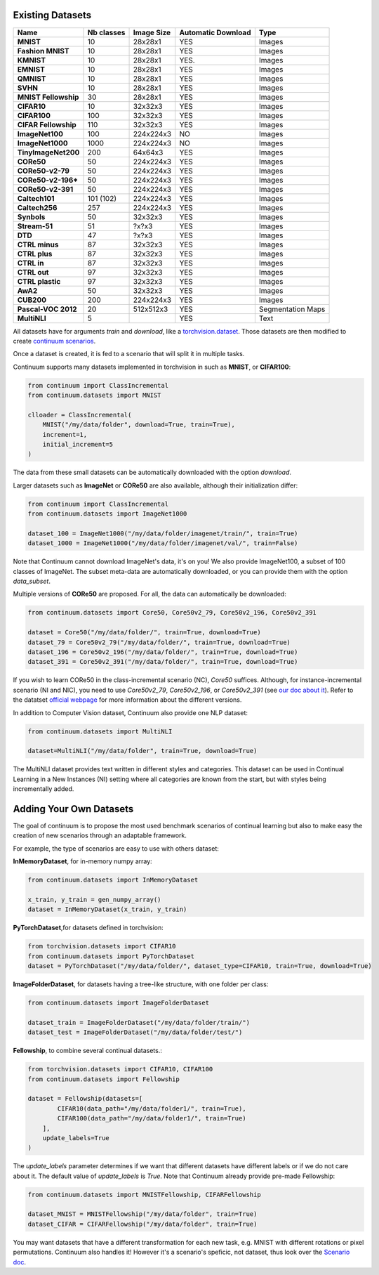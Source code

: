 Existing Datasets
-----------------

+----------------------+------------+------------+--------------------+-------------------+
|Name                  | Nb classes | Image Size | Automatic Download | Type              |
+======================+============+============+====================+===================+
| **MNIST**            | 10         | 28x28x1    | YES                | Images            |
+----------------------+------------+------------+--------------------+-------------------+
| **Fashion MNIST**    | 10         | 28x28x1    | YES                | Images            |
+----------------------+------------+------------+--------------------+-------------------+
| **KMNIST**           | 10         | 28x28x1    | YES.               | Images            |
+----------------------+------------+------------+--------------------+-------------------+
| **EMNIST**           | 10         | 28x28x1    | YES                | Images            |
+----------------------+------------+------------+--------------------+-------------------+
| **QMNIST**           | 10         | 28x28x1    | YES                | Images            |
+----------------------+------------+------------+--------------------+-------------------+
| **SVHN**             | 10         | 28x28x1    | YES                | Images            |
+----------------------+------------+------------+--------------------+-------------------+
| **MNIST Fellowship** | 30         | 28x28x1    | YES                | Images            |
+----------------------+------------+------------+--------------------+-------------------+
| **CIFAR10**          | 10         | 32x32x3    | YES                | Images            |
+----------------------+------------+------------+--------------------+-------------------+
| **CIFAR100**         | 100        | 32x32x3    | YES                | Images            |
+----------------------+------------+------------+--------------------+-------------------+
| **CIFAR Fellowship** | 110        | 32x32x3    | YES                | Images            |
+----------------------+------------+------------+--------------------+-------------------+
| **ImageNet100**      | 100        | 224x224x3  | NO                 | Images            |
+----------------------+------------+------------+--------------------+-------------------+
| **ImageNet1000**     | 1000       | 224x224x3  | NO                 | Images            |
+----------------------+------------+------------+--------------------+-------------------+
| **TinyImageNet200**  | 200        | 64x64x3    | YES                | Images            |
+----------------------+------------+------------+--------------------+-------------------+
| **CORe50**           | 50         | 224x224x3  | YES                | Images            |
+----------------------+------------+------------+--------------------+-------------------+
| **CORe50-v2-79**     | 50         | 224x224x3  | YES                | Images            |
+----------------------+------------+------------+--------------------+-------------------+
| **CORe50-v2-196***   | 50         | 224x224x3  | YES                | Images            |
+----------------------+------------+------------+--------------------+-------------------+
| **CORe50-v2-391**    | 50         | 224x224x3  | YES                | Images            |
+----------------------+------------+------------+--------------------+-------------------+
| **Caltech101**       | 101 (102)  | 224x224x3  | YES                | Images            |
+----------------------+------------+------------+--------------------+-------------------+
| **Caltech256**       | 257        | 224x224x3  | YES                | Images            |
+----------------------+------------+------------+--------------------+-------------------+
| **Synbols**          | 50         | 32x32x3    | YES                | Images            |
+----------------------+------------+------------+--------------------+-------------------+
| **Stream-51**        | 51         | ?x?x3      | YES                | Images            |
+----------------------+------------+------------+--------------------+-------------------+
| **DTD**              | 47         | ?x?x3      | YES                | Images            |
+----------------------+------------+------------+--------------------+-------------------+
| **CTRL minus**       | 87         | 32x32x3    | YES                | Images            |
+----------------------+------------+------------+--------------------+-------------------+
| **CTRL plus**        | 87         | 32x32x3    | YES                | Images            |
+----------------------+------------+------------+--------------------+-------------------+
| **CTRL in**          | 87         | 32x32x3    | YES                | Images            |
+----------------------+------------+------------+--------------------+-------------------+
| **CTRL out**         | 97         | 32x32x3    | YES                | Images            |
+----------------------+------------+------------+--------------------+-------------------+
| **CTRL plastic**     | 97         | 32x32x3    | YES                | Images            |
+----------------------+------------+------------+--------------------+-------------------+
| **AwA2**             | 50         | 32x32x3    | YES                | Images            |
+----------------------+------------+------------+--------------------+-------------------+
| **CUB200**           | 200        | 224x224x3  | YES                | Images            |
+----------------------+------------+------------+--------------------+-------------------+
| **Pascal-VOC 2012**  | 20         | 512x512x3  | YES                | Segmentation Maps |
+----------------------+------------+------------+--------------------+-------------------+
| **MultiNLI**         | 5          |            | YES                | Text              |
+----------------------+------------+------------+--------------------+-------------------+


All datasets have for arguments `train` and `download`, like a
`torchvision.dataset <https://pytorch.org/docs/stable/torchvision/datasets.html>`__. Those datasets are then modified to create `continuum scenarios <https://continuum.readthedocs.io/en/latest/_tutorials/scenarios/scenarios.html>`__.

Once a dataset is created, it is fed to a scenario that will split it in multiple tasks.

Continuum supports many datasets implemented in torchvision in such as **MNIST**, or **CIFAR100**:

.. code-block:: python

    from continuum import ClassIncremental
    from continuum.datasets import MNIST

    clloader = ClassIncremental(
        MNIST("/my/data/folder", download=True, train=True),
        increment=1,
        initial_increment=5
    )

The data from these small datasets can be automatically downloaded with the option `download`.

Larger datasets such as **ImageNet** or **CORe50** are also available, although their
initialization differ:

.. code-block:: python

    from continuum import ClassIncremental
    from continuum.datasets import ImageNet1000

    dataset_100 = ImageNet1000("/my/data/folder/imagenet/train/", train=True)
    dataset_1000 = ImageNet1000("/my/data/folder/imagenet/val/", train=False)

Note that Continuum cannot download ImageNet's data, it's on you! We also provide ImageNet100,
a subset of 100 classes of ImageNet. The subset meta-data are automatically downloaded,
or you can provide them with the option `data_subset`.

Multiple versions of **CORe50** are proposed. For all, the data can automatically
be downloaded:

.. code-block:: python

    from continuum.datasets import Core50, Core50v2_79, Core50v2_196, Core50v2_391

    dataset = Core50("/my/data/folder/", train=True, download=True)
    dataset_79 = Core50v2_79("/my/data/folder/", train=True, download=True)
    dataset_196 = Core50v2_196("/my/data/folder/", train=True, download=True)
    dataset_391 = Core50v2_391("/my/data/folder/", train=True, download=True)

If you wish to learn CORe50 in the class-incremental scenario (NC), `Core50` suffices. Although,
for instance-incremental scenario (NI and NIC), you need to use `Core50v2_79`,
`Core50v2_196`, or `Core50v2_391` (see `our doc about it <https://continuum.readthedocs.io/en/latest/_tutorials/scenarios_suites/1_Introduction.html#CORe50>`_).
Refer to the datatset `official webpage <https://vlomonaco.github.io/core50/>`_ for
more information about the different versions.

In addition to Computer Vision dataset, Continuum also provide one NLP dataset:

.. code-block:: python

    from continuum.datasets import MultiNLI

    dataset=MultiNLI("/my/data/folder", train=True, download=True)

The MultiNLI dataset provides text written in different styles and categories.
This dataset can be used in Continual Learning in a New Instances (NI) setting
where all categories are known from the start, but with styles being incrementally
added.

Adding Your Own Datasets
------------------------

The goal of continuum is to propose the most used benchmark scenarios of continual
learning but also to make easy the creation of new scenarios through an adaptable framework.

For example, the type of scenarios are easy to use with others dataset:

**InMemoryDataset**, for in-memory numpy array:

.. code-block:: python

    from continuum.datasets import InMemoryDataset

    x_train, y_train = gen_numpy_array()
    dataset = InMemoryDataset(x_train, y_train)


**PyTorchDataset**,for datasets defined in torchvision:

.. code-block:: python

    from torchvision.datasets import CIFAR10
    from continuum.datasets import PyTorchDataset
    dataset = PyTorchDataset("/my/data/folder/", dataset_type=CIFAR10, train=True, download=True)


**ImageFolderDataset**, for datasets having a tree-like structure, with one folder per class:

.. code-block:: python

    from continuum.datasets import ImageFolderDataset

    dataset_train = ImageFolderDataset("/my/data/folder/train/")
    dataset_test = ImageFolderDataset("/my/data/folder/test/")

**Fellowship**, to combine several continual datasets.:

.. code-block:: python

    from torchvision.datasets import CIFAR10, CIFAR100
    from continuum.datasets import Fellowship

    dataset = Fellowship(datasets=[
            CIFAR10(data_path="/my/data/folder1/", train=True),
            CIFAR100(data_path="/my/data/folder1/", train=True)
        ],
        update_labels=True
    )

The `update_labels` parameter determines if we want that different datasets have different labels or if we do not care about it.
The default value of `update_labels` is `True`.
Note that Continuum already provide pre-made Fellowship:

.. code-block:: python

    from continuum.datasets import MNISTFellowship, CIFARFellowship

    dataset_MNIST = MNISTFellowship("/my/data/folder", train=True)
    dataset_CIFAR = CIFARFellowship("/my/data/folder", train=True)

You may want datasets that have a different transformation for each new task, e.g.
MNIST with different rotations or pixel permutations. Continuum also handles it!
However it's a scenario's speficic, not dataset, thus look over the
`Scenario doc <https://continuum.readthedocs.io/en/latest/_tutorials/scenarios/scenarios.html#transformed-incremental>`__.

